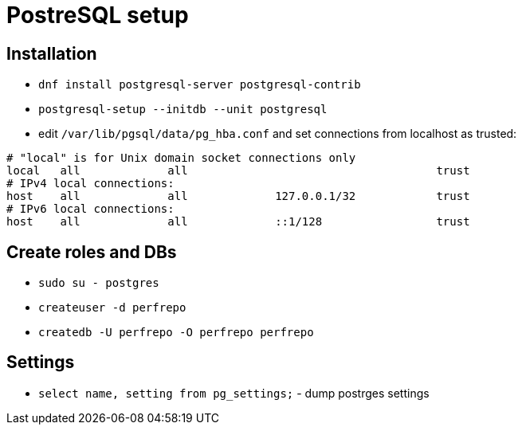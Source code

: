 = PostreSQL setup

== Installation

* `dnf install postgresql-server postgresql-contrib`
* `postgresql-setup --initdb --unit postgresql`
* edit `/var/lib/pgsql/data/pg_hba.conf` and set connections from localhost as trusted:
[source, bash]
----
# "local" is for Unix domain socket connections only
local   all             all                                     trust
# IPv4 local connections:
host    all             all             127.0.0.1/32            trust
# IPv6 local connections:
host    all             all             ::1/128                 trust
----

== Create roles and DBs

* `sudo su - postgres`
* `createuser -d perfrepo`
* `createdb -U perfrepo -O perfrepo perfrepo`

== Settings

* `select name, setting from pg_settings;` - dump postrges settings
